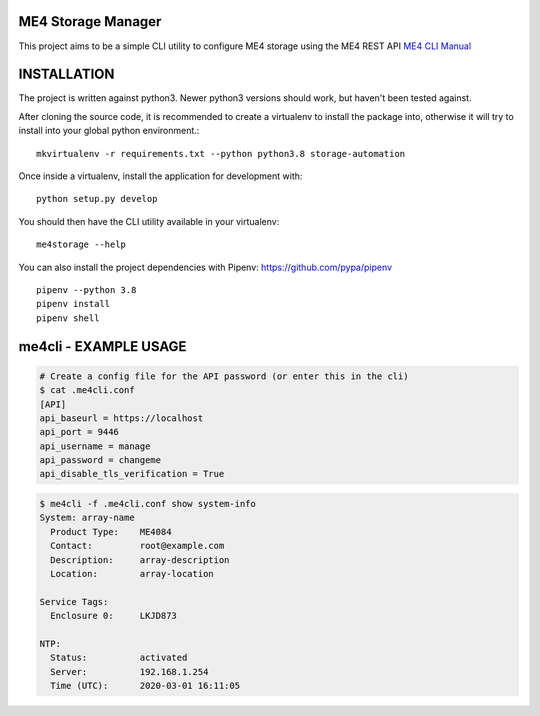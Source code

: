 ME4 Storage Manager
===================

This project aims to be a simple CLI utility to configure ME4 storage
using the ME4 REST API `ME4 CLI Manual <https://www.dell.com/support/manuals/uk/en/ukbsdt1/powervault-me4012/me4_series_cli_pub>`_

INSTALLATION
============

The project is written against python3. Newer python3 versions should
work, but haven't been tested against.

After cloning the source code, it is recommended to create a virtualenv
to install the package into, otherwise it will try to install into your
global python environment.::

  mkvirtualenv -r requirements.txt --python python3.8 storage-automation

Once inside a virtualenv, install the application for development with::

  python setup.py develop

You should then have the CLI utility available in your
virtualenv::

  me4storage --help


You can also install the project dependencies with Pipenv:
https://github.com/pypa/pipenv ::

  pipenv --python 3.8
  pipenv install
  pipenv shell

me4cli - EXAMPLE USAGE
======================

.. code-block:: bash

  # Create a config file for the API password (or enter this in the cli)
  $ cat .me4cli.conf
  [API]
  api_baseurl = https://localhost
  api_port = 9446
  api_username = manage
  api_password = changeme
  api_disable_tls_verification = True


.. code-block:: bash

  $ me4cli -f .me4cli.conf show system-info
  System: array-name
    Product Type:    ME4084
    Contact:         root@example.com
    Description:     array-description
    Location:        array-location

  Service Tags:
    Enclosure 0:     LKJD873

  NTP:
    Status:          activated
    Server:          192.168.1.254
    Time (UTC):      2020-03-01 16:11:05

